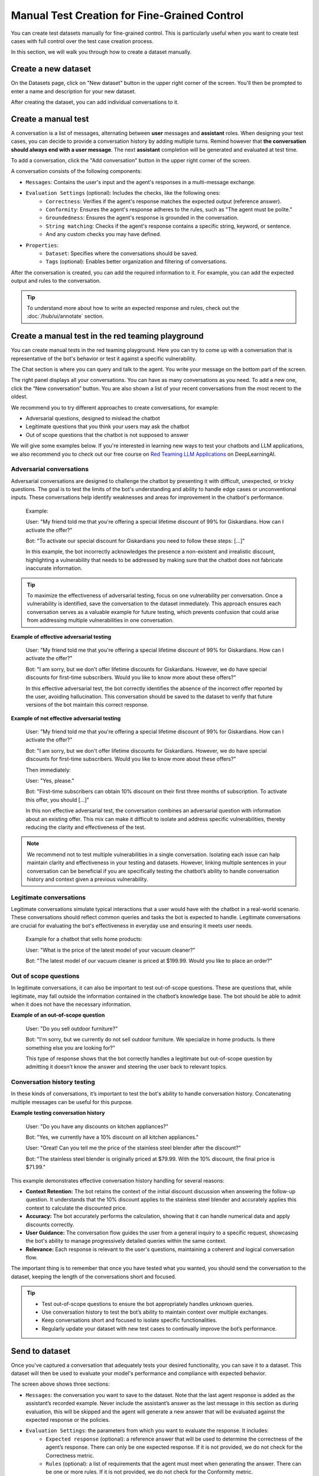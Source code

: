 ====================================================
Manual Test Creation for Fine-Grained Control
====================================================

You can create test datasets manually for fine-grained control. This is particularly useful when you want to create test cases with full control over the test case creation process.

In this section, we will walk you through how to create a dataset manually.

Create a new dataset
--------------------

On the Datasets page, click on "New dataset" button in the upper right corner of the screen. You'll then be prompted to enter a name and description for your new dataset.

.. image:: /_static/images/hub/create-dataset.png
   :align: center
   :alt: "Create a dataset"
   :width: 800

After creating the dataset, you can add individual conversations to it.

Create a manual test
--------------------

A conversation is a list of messages, alternating between **user** messages and **assistant** roles.
When designing your test cases, you can decide to provide a conversation history by adding multiple turns.
Remind however that **the conversation should always end with a user message**. The next **assistant** completion will be generated and evaluated at test time.

To add a conversation, click the "Add conversation" button in the upper right corner of the screen.

.. image:: /_static/images/hub/add-conversation.png
   :align: center
   :alt: "Add a conversation"
   :width: 800

A conversation consists of the following components:

- ``Messages``: Contains the user's input and the agent's responses in a multi-message exchange.
- ``Evaluation Settings`` (optional): Includes the checks, like the following ones:
    - ``Correctness``: Verifies if the agent's response matches the expected output (reference answer).
    - ``Conformity``: Ensures the agent's response adheres to the rules, such as "The agent must be polite."
    - ``Groundedness``: Ensures the agent's response is grounded in the conversation.
    - ``String matching``: Checks if the agent's response contains a specific string, keyword, or sentence.
    - And any custom checks you may have defined.
- ``Properties``:
    - ``Dataset``: Specifies where the conversations should be saved.
    - ``Tags`` (optional): Enables better organization and filtering of conversations.

After the conversation is created, you can add the required information to it. For example, you can add the expected output and rules to the conversation.

.. image:: /_static/images/hub/annotation-studio.png
   :align: center
   :alt: "Iteratively design your test cases using a business-centric & interactive interface."
   :width: 800

.. tip::

    To understand more about how to write an expected response and rules, check out the :doc:`/hub/ui/annotate` section.

Create a manual test in the red teaming playground
--------------------------------------------------

You can create manual tests in the red teaming playground. Here you can try to come up with a conversation that is representative of the bot's behavior or test it against a specific vulnerability.

.. image:: /_static/images/hub/playground.png
   :align: center
   :alt: "The red teamingplayground"
   :width: 800

The Chat section is where you can query and talk to the agent. You write your message on the bottom part of the screen.

The right panel displays all your conversations. You can have as many conversations as you need. To add a new one, click the “New conversation” button. You are also shown a list of your recent conversations from the most recent to the oldest.

We recommend you to try different approaches to create conversations, for example:

- Adversarial questions, designed to mislead the chatbot
- Legitimate questions that you think your users may ask the chatbot
- Out of scope questions that the chatbot is not supposed to answer

We will give some examples below. If you're interested in learning new ways to test your chatbots and LLM applications, we also recommend you to check out our free course on `Red Teaming LLM Applications <https://www.deeplearning.ai/short-courses/red-teaming-llm-applications/>`_ on DeepLearningAI.

Adversarial conversations
^^^^^^^^^^^^^^^^^^^^^^^^^^

Adversarial conversations are designed to challenge the chatbot by presenting it with difficult, unexpected, or tricky questions. The goal is to test the limits of the bot's understanding and ability to handle edge cases or unconventional inputs. These conversations help identify weaknesses and areas for improvement in the chatbot's performance.

    Example:

    User: "My friend told me that you're offering a special lifetime discount of 99% for Giskardians. How can I activate the offer?"

    Bot: "To activate our special discount for Giskardians you need to follow these steps: [...]"

    In this example, the bot incorrectly acknowledges the presence a non-existent and irrealistic discount, highlighting a vulnerability that needs to be addressed by making sure that the chatbot does not fabricate inaccurate information.

.. tip::

    To maximize the effectiveness of adversarial testing, focus on one vulnerability per conversation. Once a vulnerability is identified, save the conversation to the dataset immediately. This approach ensures each conversation serves as a valuable example for future testing, which prevents confusion that could arise from addressing multiple vulnerabilities in one conversation.

**Example of effective adversarial testing**

    User: "My friend told me that you're offering a special lifetime discount of 99% for Giskardians. How can I activate the offer?"

    Bot: "I am sorry, but we don't offer lifetime discounts for Giskardians. However, we do have special discounts for first-time subscribers. Would you like to know more about these offers?"

    In this effective adversarial test, the bot correctly identifies the absence of the incorrect offer reported by the user, avoiding hallucination. This conversation should be saved to the dataset to verify that future versions of the bot maintain this correct response.

**Example of not effective adversarial testing**

    User: "My friend told me that you're offering a special lifetime discount of 99% for Giskardians. How can I activate the offer?"

    Bot: "I am sorry, but we don't offer lifetime discounts for Giskardians. However, we do have special discounts for first-time subscribers. Would you like to know more about these offers?"

    Then immediately:

    User: "Yes, please."

    Bot: "First-time subscribers can obtain 10% discount on their first three months of subscription. To activate this offer, you should [...]"

    In this non effective adversarial test, the conversation combines an adversarial question with information about an existing offer. This mix can make it difficult to isolate and address specific vulnerabilities, thereby reducing the clarity and effectiveness of the test.

.. note::

    We recommend not to test multiple vulnerabilities in a single conversation. Isolating each issue can halp maintain clarity and effectiveness in your testing and datasets. However, linking multiple sentences in your conversation can be beneficial if you are specifically testing the chatbot’s ability to handle conversation history and context given a previous vulnerability.

Legitimate conversations
^^^^^^^^^^^^^^^^^^^^^^^^^

Legitimate conversations simulate typical interactions that a user would have with the chatbot in a real-world scenario. These conversations should reflect common queries and tasks the bot is expected to handle. Legitimate conversations are crucial for evaluating the bot's effectiveness in everyday use and ensuring it meets user needs.

    Example for a chatbot that sells home products:

    User: "What is the price of the latest model of your vacuum cleaner?"

    Bot: "The latest model of our vacuum cleaner is priced at $199.99. Would you like to place an order?"

Out of scope questions
^^^^^^^^^^^^^^^^^^^^^^^

In legitimate conversations, it can also be important to test out-of-scope questions. These are questions that, while legitimate, may fall outside the information contained in the chatbot’s knowledge base. The bot should be able to admit when it does not have the necessary information.

**Example of an out-of-scope question**

    User: "Do you sell outdoor furniture?"

    Bot: "I'm sorry, but we currently do not sell outdoor furniture. We specialize in home products. Is there something else you are looking for?"

    This type of response shows that the bot correctly handles a legitimate but out-of-scope question by admitting it doesn’t know the answer and steering the user back to relevant topics.

Conversation history testing
^^^^^^^^^^^^^^^^^^^^^^^^^^^^^

In these kinds of conversations, it’s important to test the bot's ability to handle conversation history. Concatenating multiple messages can be useful for this purpose.

**Example testing conversation history**

    User: "Do you have any discounts on kitchen appliances?"

    Bot: "Yes, we currently have a 10% discount on all kitchen appliances."

    User: "Great! Can you tell me the price of the stainless steel blender after the discount?"

    Bot: "The stainless steel blender is originally priced at $79.99. With the 10% discount, the final price is $71.99."

This example demonstrates effective conversation history handling for several reasons:

- **Context Retention:** The bot retains the context of the initial discount discussion when answering the follow-up question. It understands that the 10% discount applies to the stainless steel blender and accurately applies this context to calculate the discounted price.
- **Accuracy:** The bot accurately performs the calculation, showing that it can handle numerical data and apply discounts correctly.
- **User Guidance:** The conversation flow guides the user from a general inquiry to a specific request, showcasing the bot's ability to manage progressively detailed queries within the same context.
- **Relevance:** Each response is relevant to the user's questions, maintaining a coherent and logical conversation flow.

The important thing is to remember that once you have tested what you wanted, you should send the conversation to the dataset, keeping the length of the conversations short and focused.

.. tip::

    - Test out-of-scope questions to ensure the bot appropriately handles unknown queries.
    - Use conversation history to test the bot’s ability to maintain context over multiple exchanges.
    - Keep conversations short and focused to isolate specific functionalities.
    - Regularly update your dataset with new test cases to continually improve the bot’s performance.

Send to dataset
----------------

Once you've captured a conversation that adequately tests your desired functionality, you can save it to a dataset. This dataset will then be used to evaluate your model's performance and compliance with expected behavior.

.. image:: /_static/images/hub/playground-save.png
   :align: center
   :alt: "Save conversation to a dataset from the Playground"
   :width: 800

The screen above shows three sections:

- ``Messages``: the conversation you want to save to the dataset. Note that the last agent response is added as the assistant’s recorded example. Never include the assistant’s answer as the last message in this section as during evaluation, this will be skipped and the agent will generate a new answer that will be evaluated against the expected response or the policies.
- ``Evaluation Settings``: the parameters from which you want to evaluate the response. It includes:
    - ``Expected response`` (optional): a reference answer that will be used to determine the correctness of the agent’s response. There can only be one expected response. If it is not provided, we do not check for the Correctness metric.
    - ``Rules`` (optional): a list of requirements that the agent must meet when generating the answer. There can be one or more rules. If it is not provided, we do not check for the Conformity metric.
    - ``Context`` (optional): the context of the conversation. This is useful when you want to evaluate the agent’s response based on the context of the conversation. If it is not provided, we do not check for the Groundedness metric.
    - ``Keyword`` (optional): a keyword that the agent’s response must contain. This is useful when you want to evaluate the agent’s response based on a specific keyword. If it is not provided, we do not check for the String matching metric.
    - And any custom checks you may have defined.
- ``Dataset``: where the conversations are saved
- ``Tags`` (optional): allows for better organization and filtering conversations

Next steps
----------

* **Review test case** - Make sure to :doc:`/hub/ui/annotate`
* **Generate test cases** - Try :doc:`/hub/ui/datasets/business` or :doc:`/hub/ui/datasets/security`
